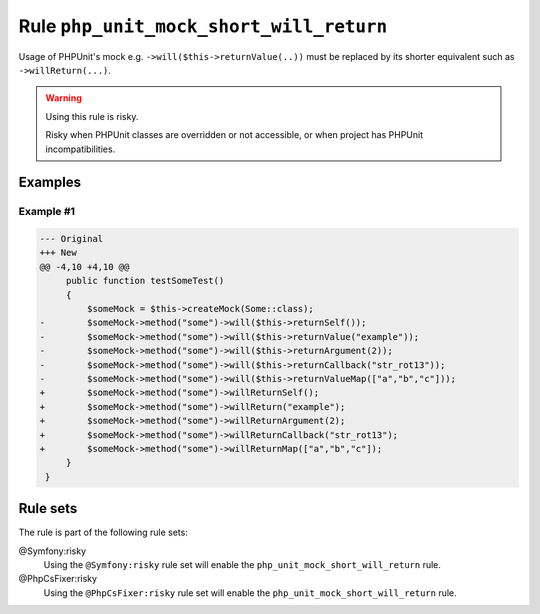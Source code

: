========================================
Rule ``php_unit_mock_short_will_return``
========================================

Usage of PHPUnit's mock e.g. ``->will($this->returnValue(..))`` must be replaced
by its shorter equivalent such as ``->willReturn(...)``.

.. warning:: Using this rule is risky.

   Risky when PHPUnit classes are overridden or not accessible, or when project
   has PHPUnit incompatibilities.

Examples
--------

Example #1
~~~~~~~~~~

.. code-block:: diff

   --- Original
   +++ New
   @@ -4,10 +4,10 @@
        public function testSomeTest()
        {
            $someMock = $this->createMock(Some::class);
   -        $someMock->method("some")->will($this->returnSelf());
   -        $someMock->method("some")->will($this->returnValue("example"));
   -        $someMock->method("some")->will($this->returnArgument(2));
   -        $someMock->method("some")->will($this->returnCallback("str_rot13"));
   -        $someMock->method("some")->will($this->returnValueMap(["a","b","c"]));
   +        $someMock->method("some")->willReturnSelf();
   +        $someMock->method("some")->willReturn("example");
   +        $someMock->method("some")->willReturnArgument(2);
   +        $someMock->method("some")->willReturnCallback("str_rot13");
   +        $someMock->method("some")->willReturnMap(["a","b","c"]);
        }
    }

Rule sets
---------

The rule is part of the following rule sets:

@Symfony:risky
  Using the ``@Symfony:risky`` rule set will enable the ``php_unit_mock_short_will_return`` rule.

@PhpCsFixer:risky
  Using the ``@PhpCsFixer:risky`` rule set will enable the ``php_unit_mock_short_will_return`` rule.

